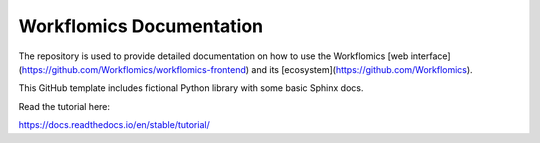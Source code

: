 Workflomics Documentation
=======================================

The repository is used to provide detailed documentation on how to use the Workflomics [web interface](https://github.com/Workflomics/workflomics-frontend) and its [ecosystem](https://github.com/Workflomics).



This GitHub template includes fictional Python library
with some basic Sphinx docs.

Read the tutorial here:

https://docs.readthedocs.io/en/stable/tutorial/
